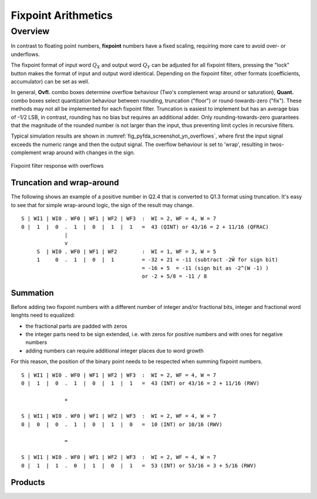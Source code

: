 .. _man_fixpoint_arithmetics:

####################
Fixpoint Arithmetics
####################

Overview
---------

In contrast to floating point numbers, **fixpoint** numbers have a fixed scaling, 
requiring more care to avoid over- or underflows. 

The fixpoint format of input word :math:`Q_X` and output word
:math:`Q_Y` can be adjusted for all fixpoint filters, pressing the "lock" button
makes the format of input and output word identical. Depending on the fixpoint
filter, other formats (coefficients, accumulator) can be set as well.

In general, **Ovfl.** combo boxes determine overflow behaviour (Two's complement
wrap around or saturation), **Quant.** combo boxes select quantization behaviour
between rounding, truncation ("floor") or round-towards-zero ("fix"). These methods
may not all be implemented for each fixpoint filter. Truncation is easiest to
implement but has an average bias of -1/2 LSB, in contrast, rounding has no bias
but requires an additional adder. Only rounding-towards-zero guarantees that the
magnitude of the rounded number is not larger than the input, thus preventing
limit cycles in recursive filters.

Typical simulation results are shown in :numref:`fig_pyfda_screenshot_yn_overflows`,
where first the input signal exceeds the numeric range and then the output signal.
The overflow behaviour is set to 'wrap', resulting in twos-complement wrap around 
with changes in the sign.

.. _fig_pyfda_screenshot_yn_overflows:

.. figure:: ../screenshots/pyfda_screenshot_fix_yn_t.png
   :alt: Screenshot of fixpoint simulation results (time domain)
   :width: 80%
   :align: center
   
   Fixpoint filter response with overflows

Truncation and wrap-around
**************************

The following shows an example of a positive number in Q2.4 that is converted to Q1.3
format using truncation. It's easy to see that for simple wrap-around
logic, the sign of the result may change.

::

  S | WI1 | WI0 . WF0 | WF1 | WF2 | WF3  :  WI = 2, WF = 4, W = 7
  0 |  1  |  0  .  1  |  0  |  1  |  1   =  43 (QINT) or 43/16 = 2 + 11/16 (QFRAC)
                |
                v
       S  | WI0 . WF0 | WF1 | WF2        :  WI = 1, WF = 3, W = 5
       1     0  .  1  |  0  |  1         = -32 + 21 = -11 (subtract -2Ŵ for sign bit)
                                         = -16 + 5  = -11 (sign bit as -2^(W -1) )
                                         or -2 + 5/8 = -11 / 8


Summation
*********

Before adding two fixpoint numbers with a different number of integer and/or
fractional bits, integer and fractional word lenghts need to equalized:

- the fractional parts are padded with zeros
- the integer parts need to be sign extended, i.e. with zeros for positive
  numbers and with ones for negative numbers
- adding numbers can require additional integer places due to word growth

For this reason, the position of the binary point needs to be respected when
summing fixpoint numbers.

::

  S | WI1 | WI0 . WF0 | WF1 | WF2 | WF3  :  WI = 2, WF = 4, W = 7
  0 |  1  |  0  .  1  |  0  |  1  |  1   =  43 (INT) or 43/16 = 2 + 11/16 (RWV)

                +

  S | WI1 | WI0 . WF0 | WF1 | WF2 | WF3  :  WI = 2, WF = 4, W = 7
  0 |  0  |  0  .  1  |  0  |  1  |  0   =  10 (INT) or 10/16 (RWV)

                =

  S | WI1 | WI0 . WF0 | WF1 | WF2 | WF3  :  WI = 2, WF = 4, W = 7
  0 |  1  |  1  .  0  |  1  |  0  |  1   =  53 (INT) or 53/16 = 3 + 5/16 (RWV)

Products
*********